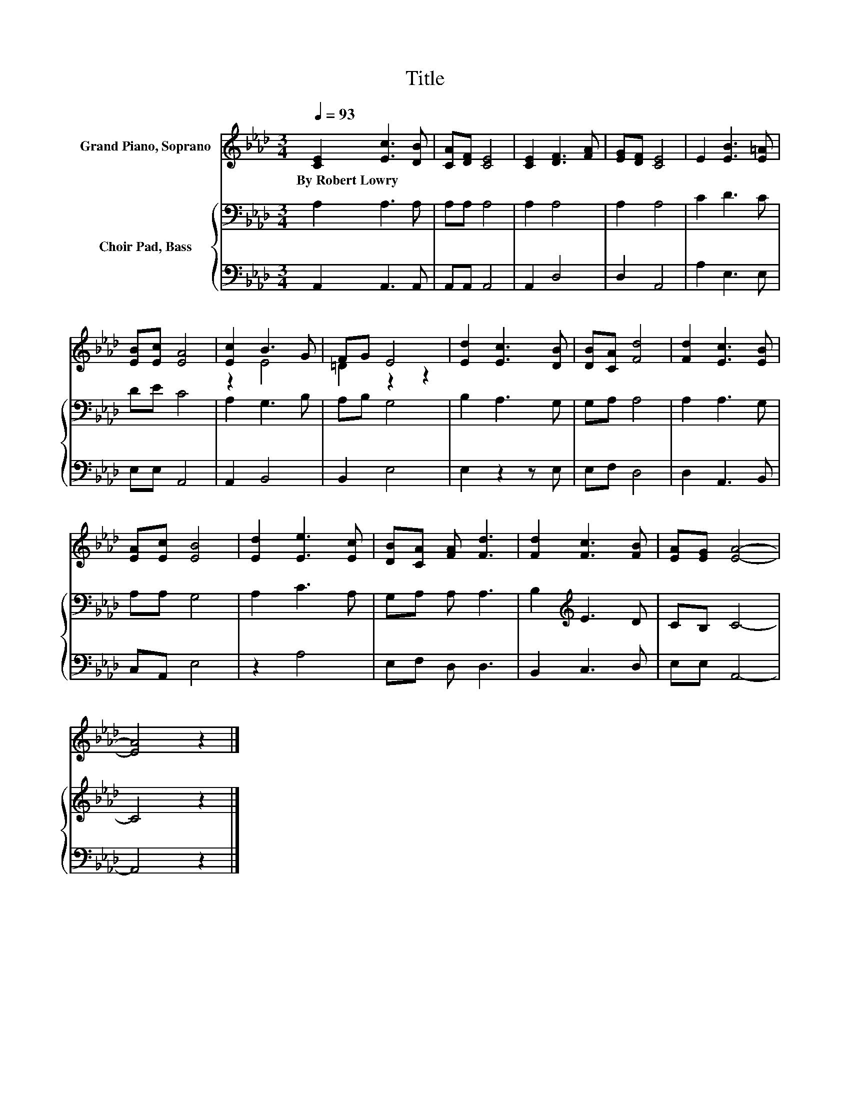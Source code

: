 X:1
T:Title
%%score ( 1 2 ) { 3 | 4 }
L:1/8
Q:1/4=93
M:3/4
K:Ab
V:1 treble nm="Grand Piano, Soprano"
V:2 treble 
V:3 bass nm="Choir Pad, Bass"
V:4 bass 
V:1
 [CE]2 [Ec]3 [DB] | [CA][DF] [CE]4 | [CE]2 [DF]3 [FA] | [EG][DF] [CE]4 | E2 [EB]3 [E=A] | %5
w: By~Robert~Lowry * *|||||
 [EB][Ec] [EA]4 | [Ec]2 B3 G | FG E4 | [Ed]2 [Ec]3 [DB] | [DB][CA] [Fd]4 | [Fd]2 [Ec]3 [EB] | %11
w: ||||||
 [EA][Ec] [EB]4 | [Ed]2 [Ee]3 [Ec] | [DB][CA] [FA] [Fd]3 | [Fd]2 [Fc]3 [FB] | [EA][EG] [EA]4- | %16
w: |||||
 [EA]4 z2 |] %17
w: |
V:2
 x6 | x6 | x6 | x6 | x6 | x6 | z2 E4 | =D2 z2 z2 | x6 | x6 | x6 | x6 | x6 | x6 | x6 | x6 | x6 |] %17
V:3
 A,2 A,3 A, | A,A, A,4 | A,2 A,4 | A,2 A,4 | C2 D3 C | DE C4 | A,2 G,3 B, | A,B, G,4 | B,2 A,3 G, | %9
 G,A, A,4 | A,2 A,3 G, | A,A, G,4 | A,2 C3 A, | G,A, A, A,3 | B,2[K:treble] E3 D | CB, C4- | %16
 C4 z2 |] %17
V:4
 A,,2 A,,3 A,, | A,,A,, A,,4 | A,,2 D,4 | D,2 A,,4 | A,2 E,3 E, | E,E, A,,4 | A,,2 B,,4 | %7
 B,,2 E,4 | E,2 z2 z E, | E,F, D,4 | D,2 A,,3 B,, | C,A,, E,4 | z2 A,4 | E,F, D, D,3 | %14
 B,,2 C,3 D, | E,E, A,,4- | A,,4 z2 |] %17

